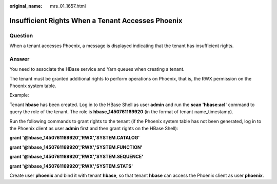 :original_name: mrs_01_1657.html

.. _mrs_01_1657:

Insufficient Rights When a Tenant Accesses Phoenix
==================================================

Question
--------

When a tenant accesses Phoenix, a message is displayed indicating that the tenant has insufficient rights.

Answer
------

You need to associate the HBase service and Yarn queues when creating a tenant.

The tenant must be granted additional rights to perform operations on Phoenix, that is, the RWX permission on the Phoenix system table.

Example:

Tenant **hbase** has been created. Log in to the HBase Shell as user **admin** and run the **scan 'hbase:acl'** command to query the role of the tenant. The role is **hbase_1450761169920** (in the format of tenant name_timestamp).

Run the following commands to grant rights to the tenant (if the Phoenix system table has not been generated, log in to the Phoenix client as user **admin** first and then grant rights on the HBase Shell):

**grant '@hbase_1450761169920','RWX','SYSTEM.CATALOG'**

**grant '@hbase_1450761169920','RWX','SYSTEM.FUNCTION'**

**grant '@hbase_1450761169920','RWX','SYSTEM.SEQUENCE'**

**grant '@hbase_1450761169920','RWX','SYSTEM.STATS'**

Create user **phoenix** and bind it with tenant **hbase**, so that tenant **hbase** can access the Phoenix client as user **phoenix**.
